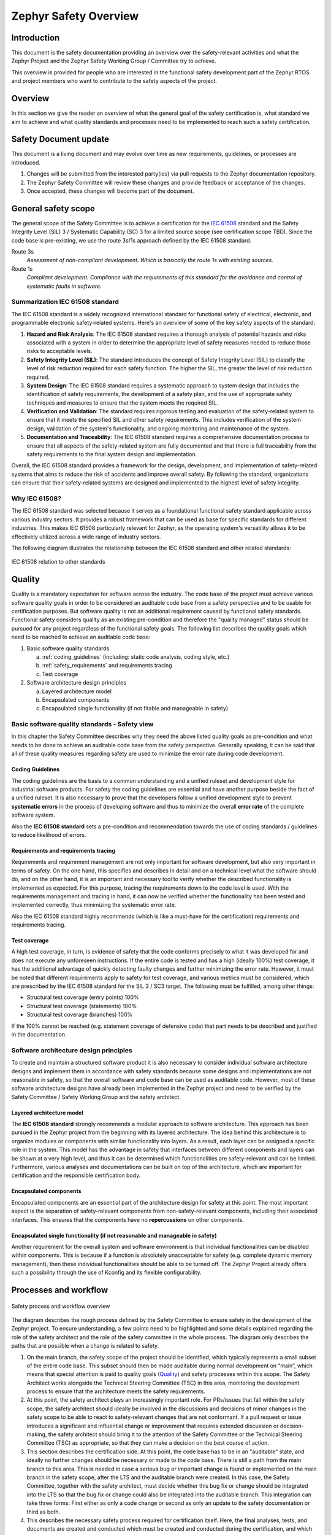 .. _safety_overview:

Zephyr Safety Overview
########################

Introduction
************

This document is the safety documentation providing an overview over the safety-relevant activities
and what the Zephyr Project and the Zephyr Safety Working Group / Committee try to achieve.

This overview is provided for people who are interested in the functional safety development part
of the Zephyr RTOS and project members who want to contribute to the safety aspects of the
project.

Overview
********

In this section we give the reader an overview of what the general goal of the safety certification
is, what standard we aim to achieve and what quality standards and processes need to be implemented
to reach such a safety certification.

Safety Document update
**********************

This document is a living document and may evolve over time as new requirements, guidelines, or
processes are introduced.

#. Changes will be submitted from the interested party(ies) via pull requests to the Zephyr
   documentation repository.

#. The Zephyr Safety Committee will review these changes and provide feedback or acceptance of
   the changes.

#. Once accepted, these changes will become part of the document.

General safety scope
********************

The general scope of the Safety Committee is to achieve a certification for the `IEC 61508
<https://en.wikipedia.org/wiki/IEC_61508>`__ standard and the Safety Integrity Level (SIL) 3 /
Systematic Capability (SC) 3 for a limited source scope (see certification scope TBD). Since the
code base is pre-existing, we use the route 3s/1s approach defined by the IEC 61508 standard.

Route 3s
   *Assessment of non-compliant development. Which is basically the route 1s with existing
   sources.*

Route 1s
   *Compliant development. Compliance with the requirements of this standard for the avoidance and
   control of systematic faults in software.*

Summarization IEC 61508 standard
================================

The IEC 61508 standard is a widely recognized international standard for functional safety of
electrical, electronic, and programmable electronic safety-related systems. Here's an overview of
some of the key safety aspects of the standard:

#. **Hazard and Risk Analysis**: The IEC 61508 standard requires a thorough analysis of potential
   hazards and risks associated with a system in order to determine the appropriate level of safety
   measures needed to reduce those risks to acceptable levels.

#. **Safety Integrity Level (SIL)**: The standard introduces the concept of Safety Integrity Level
   (SIL) to classify the level of risk reduction required for each safety function. The higher the
   SIL, the greater the level of risk reduction required.

#. **System Design**: The IEC 61508 standard requires a systematic approach to system design that
   includes the identification of safety requirements, the development of a safety plan, and the
   use of appropriate safety techniques and measures to ensure that the system meets the required
   SIL.

#. **Verification and Validation**: The standard requires rigorous testing and evaluation of the
   safety-related system to ensure that it meets the specified SIL and other safety requirements.
   This includes verification of the system design, validation of the system's functionality, and
   ongoing monitoring and maintenance of the system.

#. **Documentation and Traceability**: The IEC 61508 standard requires a comprehensive
   documentation process to ensure that all aspects of the safety-related system are fully
   documented and that there is full traceability from the safety requirements to the final system
   design and implementation.

Overall, the IEC 61508 standard provides a framework for the design, development, and
implementation of safety-related systems that aims to reduce the risk of accidents and improve
overall safety. By following the standard, organizations can ensure that their safety-related
systems are designed and implemented to the highest level of safety integrity.

Why IEC 61508?
==============
The IEC 61508 standard was selected because it serves as a foundational functional safety standard
applicable across various industry sectors. It provides a robust framework that can be used as
base for specific standards for different industries. This makes IEC 61508 particularly relevant
for Zephyr, as the operating system's versatility allows it to be effectively utilized across a
wide range of industry sectors.

The following diagram illustrates the relationship between the IEC 61508 standard and other related
standards:

.. figure:: images/IEC-61508-basis.svg
   :align: center
   :alt: IEC 61508 relation to other standards
   :figclass: align-center

   IEC 61508 relation to other standards

Quality
*******

Quality is a mandatory expectation for software across the industry. The code base of the project
must achieve various software quality goals in order to be considered an auditable code base from a
safety perspective and to be usable for certification purposes. But software quality is not an
additional requirement caused by functional safety standards. Functional safety considers quality
as an existing pre-condition and therefore the "quality managed" status should be pursued for any
project regardless of the functional safety goals. The following list describes the quality goals
which need to be reached to achieve an auditable code base:

1. Basic software quality standards

   a. :ref:`coding_guidelines` (including: static code analysis, coding style, etc.)
   b. :ref:`safety_requirements` and requirements tracing
   c. Test coverage

2. Software architecture design principles

   a. Layered architecture model
   b. Encapsulated components
   c. Encapsulated single functionality (if not fitable and manageable in safety)

Basic software quality standards - Safety view
==============================================

In this chapter the Safety Committee describes why they need the above listed quality goals as
pre-condition and what needs to be done to achieve an auditable code base from the safety
perspective. Generally speaking, it can be said that all of these quality measures regarding safety
are used to minimize the error rate during code development.

Coding Guidelines
-----------------

The coding guidelines are the basis to a common understanding and a unified ruleset and development
style for industrial software products. For safety the coding guidelines are essential and have
another purpose beside the fact of a unified ruleset. It is also necessary to prove that the
developers follow a unified development style to prevent **systematic errors** in the process of
developing software and thus to minimize the overall **error rate** of the complete software
system.

Also the **IEC 61508 standard** sets a pre-condition and recommendation towards the use of coding
standards / guidelines to reduce likelihood of errors.

Requirements and requirements tracing
-------------------------------------

Requirements and requirement management are not only important for software development, but also
very important in terms of safety. On the one hand, this specifies and describes in detail and on a
technical level what the software should do, and on the other hand, it is an important and
necessary tool to verify whether the described functionality is implemented as expected. For this
purpose, tracing the requirements down to the code level is used. With the requirements management
and tracing in hand, it can now be verified whether the functionality has been tested and
implemented correctly, thus minimizing the systematic error rate.

Also the IEC 61508 standard highly recommends (which is like a must-have for the certification)
requirements and requirements tracing.

Test coverage
-------------

A high test coverage, in turn, is evidence of safety that the code conforms precisely to what it
was developed for and does not execute any unforeseen instructions. If the entire code is tested
and has a high (ideally 100%) test coverage, it has the additional advantage of quickly detecting
faulty changes and further minimizing the error rate. However, it must be noted that different
requirements apply to safety for test coverage, and various metrics must be considered, which are
prescribed by the IEC 61508 standard for the SIL 3 / SC3 target. The following must be fulfilled,
among other things:

* Structural test coverage (entry points) 100%
* Structural test coverage (statements) 100%
* Structural test coverage (branches) 100%

If the 100% cannot be reached (e.g. statement coverage of defensive code) that part needs to be
described and justified in the documentation.

Software architecture design principles
=======================================

To create and maintain a structured software product it is also necessary to consider individual
software architecture designs and implement them in accordance with safety standards because some
designs and implementations are not reasonable in safety, so that the overall software and code
base can be used as auditable code. However, most of these software architecture designs have
already been implemented in the Zephyr project and need to be verified by the Safety Committee /
Safety Working Group and the safety architect.

Layered architecture model
--------------------------

The **IEC 61508 standard** strongly recommends a modular approach to software architecture. This
approach has been pursued in the Zephyr project from the beginning with its layered architecture.
The idea behind this architecture is to organize modules or components with similar functionality
into layers. As a result, each layer can be assigned a specific role in the system. This model has
the advantage in safety that interfaces between different components and layers can be shown at a
very high level, and thus it can be determined which functionalities are safety-relevant and can be
limited. Furthermore, various analyses and documentations can be built on top of this architecture,
which are important for certification and the responsible certification body.

Encapsulated components
-----------------------

Encapsulated components are an essential part of the architecture design for safety at this point.
The most important aspect is the separation of safety-relevant components from non-safety-relevant
components, including their associated interfaces. This ensures that the components have no
**repercussions** on other components.

Encapsulated single functionality (if not reasonable and manageable in safety)
------------------------------------------------------------------------------

Another requirement for the overall system and software environment is that individual
functionalities can be disabled within components. This is because if a function is absolutely
unacceptable for safety (e.g. complete dynamic memory management), then these individual
functionalities should be able to be turned off. The Zephyr Project already offers such a
possibility through the use of Kconfig and its flexible configurability.

Processes and workflow
**********************

.. figure:: images/zephyr-safety-process.svg
   :align: center
   :alt: Safety process and workflow overview
   :figclass: align-center

   Safety process and workflow overview

The diagram describes the rough process defined by the Safety Committee to ensure safety in the
development of the Zephyr project. To ensure understanding, a few points need to be highlighted and
some details explained regarding the role of the safety architect and the role of the safety
committee in the whole process. The diagram only describes the paths that are possible when a
change is related to safety.

#. On the main branch, the safety scope of the project should be identified, which typically
   represents a small subset of the entire code base. This subset should then be made auditable
   during normal development on “main”, which means that special attention is paid to quality goals
   (`Quality`_) and safety processes within this scope. The Safety Architect works alongside the
   Technical Steering Committee (TSC) in this area, monitoring the development process to ensure
   that the architecture meets the safety requirements.

#. At this point, the safety architect plays an increasingly important role. For PRs/issues that
   fall within the safety scope, the safety architect should ideally be involved in the discussions
   and decisions of minor changes in the safety scope to be able to react to safety-relevant
   changes that are not conformant. If a pull request or issue introduces a significant and
   influential change or improvement that requires extended discussion or decision-making, the
   safety architect should bring it to the attention of the Safety Committee or the Technical
   Steering Committee (TSC) as appropriate, so that they can make a decision on the best course of
   action.

#. This section describes the certification side. At this point, the code base has to be in an
   "auditable" state, and ideally no further changes should be necessary or made to the code base.
   There is still a path from the main branch to this area. This is needed in case a serious bug or
   important change is found or implemented on the main branch in the safety scope, after the LTS
   and the auditable branch were created. In this case, the Safety Committee, together with the
   safety architect, must decide whether this bug fix or change should be integrated into the LTS
   so that the bug fix or change could also be integrated into the auditable branch. This
   integration can take three forms: First either as only a code change or second as only an update
   to the safety documentation or third as both.

#. This describes the necessary safety process required for certification itself. Here, the final
   analyses, tests, and documents are created and conducted which must be created and conducted
   during the certification, and which are prescribed by the certifying authority and the standard
   being certified. If the certification body approves everything at this stage and the safety
   process is completed, a safety release can be created and published.

#. This transition from the auditable branch to the main branch should only occur in exceptional
   circumstances, specifically when something has been identified during the certification process
   that needs to be quickly adapted on the “auditable” branch in order to obtain certification. In
   order to prevent this issue from arising again during the next certification, there needs to be
   a path to merge these changes back into the main branch so that they are not lost, and to have
   them ready for the next certification if necessary.

.. important::
   Safety should not block the project and minimize the room to grow in any way.

.. important::
   **TODO:** Find and define ways, guidelines and processes which minimally impact the daily work
   of the maintainers, reviewers and contributors and also the safety architect itself.
   But which are also suitable for safety.
